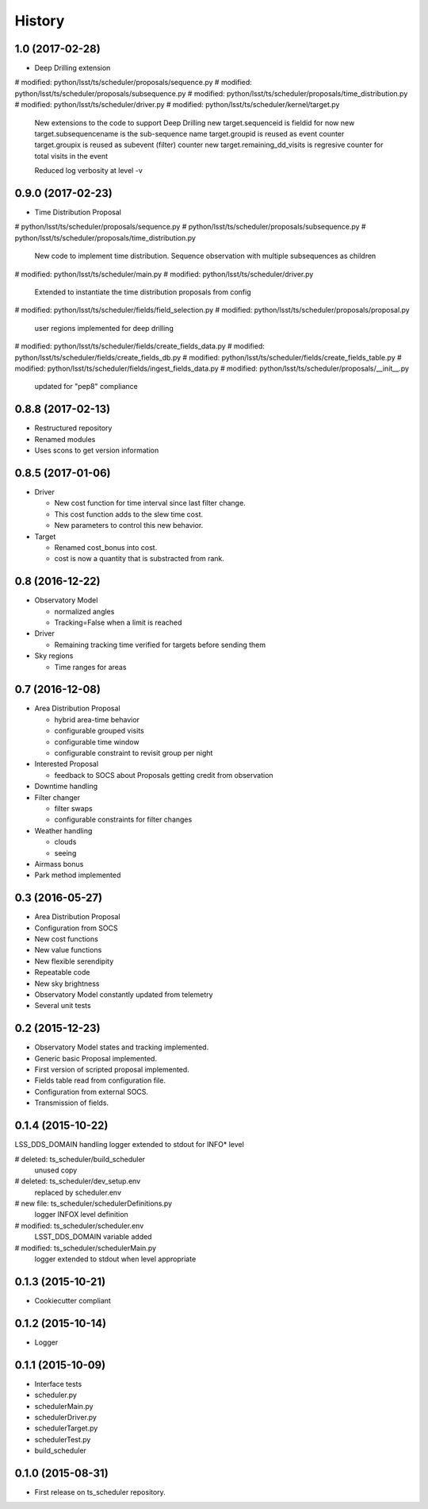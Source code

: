 .. :changelog:

History
-------

1.0   (2017-02-28)
==================

* Deep Drilling extension
#	modified:   python/lsst/ts/scheduler/proposals/sequence.py
#	modified:   python/lsst/ts/scheduler/proposals/subsequence.py
#	modified:   python/lsst/ts/scheduler/proposals/time_distribution.py
#	modified:   python/lsst/ts/scheduler/driver.py
#	modified:   python/lsst/ts/scheduler/kernel/target.py
    New extensions to the code to support Deep Drilling
    new target.sequenceid is fieldid for now
    new target.subsequencename is the sub-sequence name
    target.groupid is reused as event counter
    target.groupix is reused as subevent (filter) counter
    new target.remaining_dd_visits is regresive counter for total visits in the event

    Reduced log verbosity at level -v

0.9.0 (2017-02-23)
==================

* Time Distribution Proposal
#	python/lsst/ts/scheduler/proposals/sequence.py
#	python/lsst/ts/scheduler/proposals/subsequence.py
#	python/lsst/ts/scheduler/proposals/time_distribution.py
    New code to implement time distribution.
    Sequence observation with multiple subsequences as children

#	modified:   python/lsst/ts/scheduler/main.py
#	modified:   python/lsst/ts/scheduler/driver.py
    Extended to instantiate the time distribution proposals from config

#	modified:   python/lsst/ts/scheduler/fields/field_selection.py
#	modified:   python/lsst/ts/scheduler/proposals/proposal.py
    user regions implemented for deep drilling

#	modified:   python/lsst/ts/scheduler/fields/create_fields_data.py
#	modified:   python/lsst/ts/scheduler/fields/create_fields_db.py
#	modified:   python/lsst/ts/scheduler/fields/create_fields_table.py
#	modified:   python/lsst/ts/scheduler/fields/ingest_fields_data.py
#	modified:   python/lsst/ts/scheduler/proposals/__init__.py
    updated for "pep8" compliance

0.8.8 (2017-02-13)
==================

* Restructured repository
* Renamed modules
* Uses scons to get version information

0.8.5 (2017-01-06)
==================

* Driver

  * New cost function for time interval since last filter change.
  * This cost function adds to the slew time cost.
  * New parameters to control this new behavior.

* Target

  * Renamed cost_bonus into cost.
  * cost is now a quantity that is substracted from rank.

0.8 (2016-12-22)
================

* Observatory Model

  * normalized angles
  * Tracking=False when a limit is reached

* Driver

  * Remaining tracking time verified for targets before sending them

* Sky regions

  * Time ranges for areas

0.7 (2016-12-08)
================

* Area Distribution Proposal

  * hybrid area-time behavior
  * configurable grouped visits
  * configurable time window
  * configurable constraint to revisit group per night

* Interested Proposal

  * feedback to SOCS about Proposals getting credit from observation

* Downtime handling

* Filter changer

  * filter swaps
  * configurable constraints for filter changes

* Weather handling

  * clouds
  * seeing

* Airmass bonus

* Park method implemented

0.3 (2016-05-27)
================

* Area Distribution Proposal
* Configuration from SOCS
* New cost functions
* New value functions
* New flexible serendipity
* Repeatable code
* New sky brightness
* Observatory Model constantly updated from telemetry
* Several unit tests

0.2   (2015-12-23)
==================

* Observatory Model states and tracking implemented.
* Generic basic Proposal implemented.
* First version of scripted proposal implemented.
* Fields table read from configuration file.
* Configuration from external SOCS.
* Transmission of fields.

0.1.4 (2015-10-22)
==================

LSS_DDS_DOMAIN handling
logger extended to stdout for INFO* level

#	deleted:    ts_scheduler/build_scheduler
    unused copy
#	deleted:    ts_scheduler/dev_setup.env
    replaced by scheduler.env

#	new file:   ts_scheduler/schedulerDefinitions.py
    logger INFOX level definition

#	modified:   ts_scheduler/scheduler.env
    LSST_DDS_DOMAIN variable added
#	modified:   ts_scheduler/schedulerMain.py
    logger extended to stdout when level appropriate

0.1.3 (2015-10-21)
==================
* Cookiecutter compliant

0.1.2 (2015-10-14)
==================
* Logger

0.1.1 (2015-10-09)
==================
* Interface tests

* scheduler.py
* schedulerMain.py
* schedulerDriver.py
* schedulerTarget.py
* schedulerTest.py
* build_scheduler

0.1.0 (2015-08-31)
==================
* First release on ts_scheduler repository.

